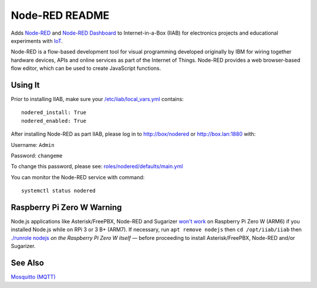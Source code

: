 ===============
Node-RED README
===============

Adds `Node-RED <https://nodered.org/>`_ and `Node-RED Dashboard <https://flows.nodered.org/node/node-red-dashboard>`_ to Internet-in-a-Box (IIAB) for electronics projects and educational experiments with `IoT <https://en.wikipedia.org/wiki/Internet_of_things>`_.

Node-RED is a flow-based development tool for visual programming developed originally by IBM for wiring together hardware devices, APIs and online services as part of the Internet of Things.  Node-RED provides a web browser-based flow editor, which can be used to create JavaScript functions.

Using It
--------

Prior to installing IIAB, make sure your `/etc/iiab/local_vars.yml <http://wiki.laptop.org/go/IIAB/FAQ#What_is_local_vars.yml_and_how_do_I_customize_it.3F>`_ contains::

  nodered_install: True
  nodered_enabled: True

After installing Node-RED as part IIAB, please log in to http://box/nodered or http://box.lan:1880 with:

Username: ``Admin``

Password: ``changeme``

To change this password, please see: `roles/nodered/defaults/main.yml <defaults/main.yml#L11-L26>`_

You can monitor the Node-RED service with command::

  systemctl status nodered

Raspberry Pi Zero W Warning
---------------------------

Node.js applications like Asterisk/FreePBX, Node-RED and Sugarizer `won't work <https://nodered.org/docs/hardware/raspberrypi#swapping-sd-cards>`_ on Raspberry Pi Zero W (ARM6) if you installed Node.js while on RPi 3 or 3 B+ (ARM7).  If necessary, run ``apt remove nodejs`` then ``cd /opt/iiab/iiab`` then `./runrole nodejs <https://github.com/iiab/iiab/blob/master/roles/nodejs/tasks/main.yml>`_ *on the Raspberry Pi Zero W itself* — before proceeding to install Asterisk/FreePBX, Node-RED and/or Sugarizer.

See Also
--------

`Mosquitto (MQTT) <../mosquitto#mosquitto-readme>`_
